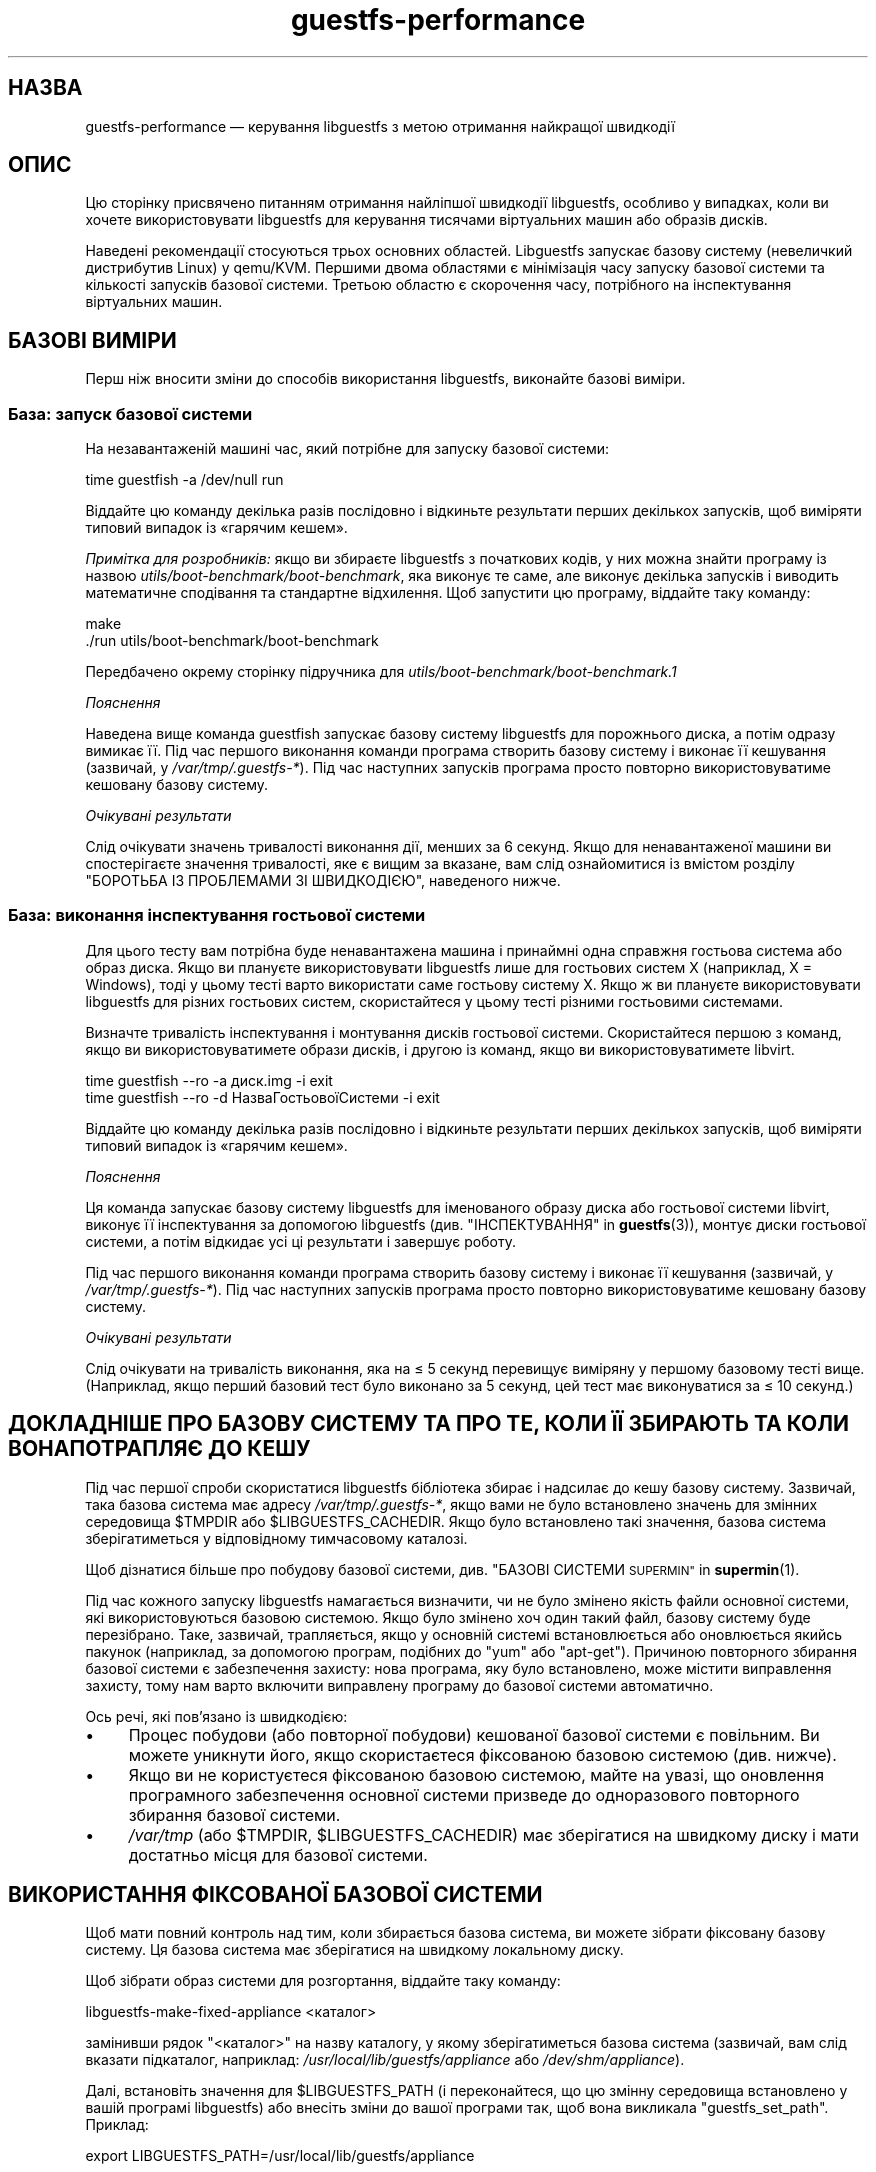 .\" Automatically generated by Podwrapper::Man 1.40.2 (Pod::Simple 3.35)
.\"
.\" Standard preamble:
.\" ========================================================================
.de Sp \" Vertical space (when we can't use .PP)
.if t .sp .5v
.if n .sp
..
.de Vb \" Begin verbatim text
.ft CW
.nf
.ne \\$1
..
.de Ve \" End verbatim text
.ft R
.fi
..
.\" Set up some character translations and predefined strings.  \*(-- will
.\" give an unbreakable dash, \*(PI will give pi, \*(L" will give a left
.\" double quote, and \*(R" will give a right double quote.  \*(C+ will
.\" give a nicer C++.  Capital omega is used to do unbreakable dashes and
.\" therefore won't be available.  \*(C` and \*(C' expand to `' in nroff,
.\" nothing in troff, for use with C<>.
.tr \(*W-
.ds C+ C\v'-.1v'\h'-1p'\s-2+\h'-1p'+\s0\v'.1v'\h'-1p'
.ie n \{\
.    ds -- \(*W-
.    ds PI pi
.    if (\n(.H=4u)&(1m=24u) .ds -- \(*W\h'-12u'\(*W\h'-12u'-\" diablo 10 pitch
.    if (\n(.H=4u)&(1m=20u) .ds -- \(*W\h'-12u'\(*W\h'-8u'-\"  diablo 12 pitch
.    ds L" ""
.    ds R" ""
.    ds C` ""
.    ds C' ""
'br\}
.el\{\
.    ds -- \|\(em\|
.    ds PI \(*p
.    ds L" ``
.    ds R" ''
.    ds C`
.    ds C'
'br\}
.\"
.\" Escape single quotes in literal strings from groff's Unicode transform.
.ie \n(.g .ds Aq \(aq
.el       .ds Aq '
.\"
.\" If the F register is >0, we'll generate index entries on stderr for
.\" titles (.TH), headers (.SH), subsections (.SS), items (.Ip), and index
.\" entries marked with X<> in POD.  Of course, you'll have to process the
.\" output yourself in some meaningful fashion.
.\"
.\" Avoid warning from groff about undefined register 'F'.
.de IX
..
.nr rF 0
.if \n(.g .if rF .nr rF 1
.if (\n(rF:(\n(.g==0)) \{\
.    if \nF \{\
.        de IX
.        tm Index:\\$1\t\\n%\t"\\$2"
..
.        if !\nF==2 \{\
.            nr % 0
.            nr F 2
.        \}
.    \}
.\}
.rr rF
.\" ========================================================================
.\"
.IX Title "guestfs-performance 1"
.TH guestfs-performance 1 "2019-02-07" "libguestfs-1.40.2" "Virtualization Support"
.\" For nroff, turn off justification.  Always turn off hyphenation; it makes
.\" way too many mistakes in technical documents.
.if n .ad l
.nh
.SH "НАЗВА"
.IX Header "НАЗВА"
guestfs-performance — керування libguestfs з метою отримання найкращої
швидкодії
.SH "ОПИС"
.IX Header "ОПИС"
Цю сторінку присвячено питанням отримання найліпшої швидкодії libguestfs,
особливо у випадках, коли ви хочете використовувати libguestfs для керування
тисячами віртуальних машин або образів дисків.
.PP
Наведені рекомендації стосуються трьох основних областей. Libguestfs
запускає базову систему (невеличкий дистрибутив Linux) у qemu/KVM. Першими
двома областями є мінімізація часу запуску базової системи та кількості
запусків базової системи. Третьою областю є скорочення часу, потрібного на
інспектування віртуальних машин.
.SH "БАЗОВІ ВИМІРИ"
.IX Header "БАЗОВІ ВИМІРИ"
Перш ніж вносити зміни до способів використання libguestfs, виконайте базові
виміри.
.SS "База: запуск базової системи"
.IX Subsection "База: запуск базової системи"
На незавантаженій машині час, який потрібне для запуску базової системи:
.PP
.Vb 1
\& time guestfish \-a /dev/null run
.Ve
.PP
Віддайте цю команду декілька разів послідовно і відкиньте результати перших
декількох запусків, щоб виміряти типовий випадок із «гарячим кешем».
.PP
\&\fIПримітка для розробників:\fR якщо ви збираєте libguestfs з початкових кодів,
у них можна знайти програму із назвою
\&\fIutils/boot\-benchmark/boot\-benchmark\fR, яка виконує те саме, але виконує
декілька запусків і виводить математичне сподівання та стандартне
відхилення. Щоб запустити цю програму, віддайте таку команду:
.PP
.Vb 2
\& make
\& ./run utils/boot\-benchmark/boot\-benchmark
.Ve
.PP
Передбачено окрему сторінку підручника для
\&\fIutils/boot\-benchmark/boot\-benchmark.1\fR
.PP
\fIПояснення\fR
.IX Subsection "Пояснення"
.PP
Наведена вище команда guestfish запускає базову систему libguestfs для
порожнього диска, а потім одразу вимикає її. Під час першого виконання
команди програма створить базову систему і виконає її кешування (зазвичай, у
\&\fI/var/tmp/.guestfs\-*\fR). Під час наступних запусків програма просто повторно
використовуватиме кешовану базову систему.
.PP
\fIОчікувані результати\fR
.IX Subsection "Очікувані результати"
.PP
Слід очікувати значень тривалості виконання дії, менших за 6 секунд. Якщо
для ненавантаженої машини ви спостерігаєте значення тривалості, яке є вищим
за вказане, вам слід ознайомитися із вмістом розділу \*(L"БОРОТЬБА ІЗ
ПРОБЛЕМАМИ ЗІ ШВИДКОДІЄЮ\*(R", наведеного нижче.
.SS "База: виконання інспектування гостьової системи"
.IX Subsection "База: виконання інспектування гостьової системи"
Для цього тесту вам потрібна буде ненавантажена машина і принаймні одна
справжня гостьова система або образ диска. Якщо ви плануєте використовувати
libguestfs лише для гостьових систем X (наприклад, X = Windows), тоді у
цьому тесті варто використати саме гостьову систему X. Якщо ж ви плануєте
використовувати libguestfs для різних гостьових систем, скористайтеся у
цьому тесті різними гостьовими системами.
.PP
Визначте тривалість інспектування і монтування дисків гостьової
системи. Скористайтеся першою з команд, якщо ви використовуватимете образи
дисків, і другою із команд, якщо ви використовуватимете libvirt.
.PP
.Vb 1
\& time guestfish \-\-ro \-a диск.img \-i exit
\&
\& time guestfish \-\-ro \-d НазваГостьовоїСистеми \-i exit
.Ve
.PP
Віддайте цю команду декілька разів послідовно і відкиньте результати перших
декількох запусків, щоб виміряти типовий випадок із «гарячим кешем».
.PP
\fIПояснення\fR
.IX Subsection "Пояснення"
.PP
Ця команда запускає базову систему libguestfs для іменованого образу диска
або гостьової системи libvirt, виконує її інспектування за допомогою
libguestfs (див. \*(L"ІНСПЕКТУВАННЯ\*(R" in \fBguestfs\fR\|(3)), монтує диски гостьової
системи, а потім відкидає усі ці результати і завершує роботу.
.PP
Під час першого виконання команди програма створить базову систему і виконає
її кешування (зазвичай, у \fI/var/tmp/.guestfs\-*\fR). Під час наступних
запусків програма просто повторно використовуватиме кешовану базову систему.
.PP
\fIОчікувані результати\fR
.IX Subsection "Очікувані результати"
.PP
Слід очікувати на тривалість виконання, яка на ≤ 5 секунд перевищує
виміряну у першому базовому тесті вище. (Наприклад, якщо перший базовий тест
було виконано за 5 секунд, цей тест має виконуватися за ≤ 10 секунд.)
.SH "ДОКЛАДНІШЕ ПРО БАЗОВУ СИСТЕМУ ТА ПРО ТЕ, КОЛИ ЇЇ ЗБИРАЮТЬ ТА КОЛИ ВОНА ПОТРАПЛЯЄ ДО КЕШУ"
.IX Header "ДОКЛАДНІШЕ ПРО БАЗОВУ СИСТЕМУ ТА ПРО ТЕ, КОЛИ ЇЇ ЗБИРАЮТЬ ТА КОЛИ ВОНА ПОТРАПЛЯЄ ДО КЕШУ"
Під час першої спроби скористатися libguestfs бібліотека збирає і надсилає
до кешу базову систему. Зазвичай, така базова система має адресу
\&\fI/var/tmp/.guestfs\-*\fR, якщо вами не було встановлено значень для змінних
середовища \f(CW$TMPDIR\fR або \f(CW$LIBGUESTFS_CACHEDIR\fR. Якщо було встановлено
такі значення, базова система зберігатиметься у відповідному тимчасовому
каталозі.
.PP
Щоб дізнатися більше про побудову базової системи, див. \*(L"БАЗОВІ
СИСТЕМИ \s-1SUPERMIN\*(R"\s0 in \fBsupermin\fR\|(1).
.PP
Під час кожного запуску libguestfs намагається визначити, чи не було змінено
якість файли основної системи, які використовуються базовою системою. Якщо
було змінено хоч один такий файл, базову систему буде перезібрано. Таке,
зазвичай, трапляється, якщо у основній системі встановлюється або
оновлюється якийсь пакунок (наприклад, за допомогою програм, подібних до
\&\f(CW\*(C`yum\*(C'\fR або \f(CW\*(C`apt\-get\*(C'\fR). Причиною повторного збирання базової системи є
забезпечення захисту: нова програма, яку було встановлено, може містити
виправлення захисту, тому нам варто включити виправлену програму до базової
системи автоматично.
.PP
Ось речі, які пов'язано із швидкодією:
.IP "\(bu" 4
Процес побудови (або повторної побудови) кешованої базової системи є
повільним. Ви можете уникнути його, якщо скористаєтеся фіксованою базовою
системою (див. нижче).
.IP "\(bu" 4
Якщо ви не користуєтеся фіксованою базовою системою, майте на увазі, що
оновлення програмного забезпечення основної системи призведе до одноразового
повторного збирання базової системи.
.IP "\(bu" 4
\&\fI/var/tmp\fR (або \f(CW$TMPDIR\fR, \f(CW$LIBGUESTFS_CACHEDIR\fR) має зберігатися на
швидкому диску і мати достатньо місця для базової системи.
.SH "ВИКОРИСТАННЯ ФІКСОВАНОЇ БАЗОВОЇ СИСТЕМИ"
.IX Header "ВИКОРИСТАННЯ ФІКСОВАНОЇ БАЗОВОЇ СИСТЕМИ"
Щоб мати повний контроль над тим, коли збирається базова система, ви можете
зібрати фіксовану базову систему. Ця базова система має зберігатися на
швидкому локальному диску.
.PP
Щоб зібрати образ системи для розгортання, віддайте таку команду:
.PP
.Vb 1
\& libguestfs\-make\-fixed\-appliance <каталог>
.Ve
.PP
замінивши рядок \f(CW\*(C`<каталог>\*(C'\fR на назву каталогу, у якому
зберігатиметься базова система (зазвичай, вам слід вказати підкаталог,
наприклад: \fI/usr/local/lib/guestfs/appliance\fR або \fI/dev/shm/appliance\fR).
.PP
Далі, встановіть значення для \f(CW$LIBGUESTFS_PATH\fR (і переконайтеся, що цю
змінну середовища встановлено у вашій програмі libguestfs) або внесіть зміни
до вашої програми так, щоб вона викликала \f(CW\*(C`guestfs_set_path\*(C'\fR. Приклад:
.PP
.Vb 1
\& export LIBGUESTFS_PATH=/usr/local/lib/guestfs/appliance
.Ve
.PP
Тепер ви можете запускати програми libguestfs, засоби віртуалізації,
guestfish тощо у звичний спосіб. Програми використовуватимуть вашу фіксовану
базову систему і ніколи не збиратимуть, не перезбиратимуть і не кешуватимуть
власну базову систему.
.PP
(Докладніші відомості з цієї теми можна знайти тут:
\&\fBlibguestfs\-make\-fixed\-appliance\fR\|(1)).
.SS "Швидкодія фіксованої базової системи"
.IX Subsection "Швидкодія фіксованої базової системи"
Наші тестування показали, що використання фіксованої базової системи не дає
ніяких помітних переваг у швидкодії, навіть якщо розташувати базову систему
у оперативній пам'яті (тобто на пристрої \fI/dev/shm\fR). Втім, слід зважити
ось на що:
.IP "1." 4
Використання фіксованої базової системи запобігатиме спробам libguestfs
повторно зібрати базову систему, що означатиме, що тривалість запуску
libguestfs буде легше передбачити.
.IP "2." 4
Базова система завантажується на вимогу. Простий тест, наприклад такий:
.Sp
.Vb 1
\& time guestfish \-a /dev/null run
.Ve
.Sp
не дуже навантажує базову систему. Справжня програма libguestfs, де
використовуватимуться складні виклики програмного інтерфейсу,
навантажуватиме базову систему набагато більше. Можливість зберігати базову
систему у вказаному місці робить швидкодію значно передбачуванішою.
.SH "ЗМЕНШЕННЯ КІЛЬКОСТІ ЗАПУСКІВ БАЗОВОЇ СИСТЕМИ"
.IX Header "ЗМЕНШЕННЯ КІЛЬКОСТІ ЗАПУСКІВ БАЗОВОЇ СИСТЕМИ"
Набагато ефективнішим, але не завжди найпростішим способом дістати добру
швидкодію є забезпечення якомога меншої кількості запусків базової
системи. Це, ймовірно, включає внесення змін до самої вашої програми
libguestfs.
.PP
Намагайтеся викликати \f(CW\*(C`guestfs_launch\*(C'\fR не більше одного разу на одну
віртуальну машину або образ диска.
.PP
Замість використання окремого екземпляра \fBguestfish\fR\|(1) для внесення змін
до тієї самої гостьової системи, скористайтеся єдиним екземпляром guestfish
і/або використовуйте параметр guestfish \fI\-\-listen\fR.
.PP
Спробуйте написати вашу програму у формі фонової служби, яка підтримує
зв'язок із гостьовою системою відкритим протягом усього сеансу внесення
послідовності змін. Крім того, можете скерувати усі дії, які ви хочете
виконати, до відкриття зв'язку із гостьовою системою.
.PP
Ви також можете спробувати додавати диски з декількох гостьових систем до
єдиної базової системи. Перш ніж намагатися це зробити, врахуйте ось що:
.IP "1." 4
Додавання декількох гостьових системи до однієї базової системи створює
проблему із захистом, оскільки може уможливити для однієї гостьової системи
втручання до дисків іншої гостьової системи. Робіть це, лише якщо ви
довіряєте усім гостьовим системам або якщо ви можете згрупувати гостьові
системи за рівнем довіри.
.IP "2." 4
Існує жорстке обмеження для кількості дисків, які ви можете додати до однієї
базової системи. Щоб отримати максимальне можливе значення, скористайтеся
викликом \*(L"guestfs_max_disks\*(R" in \fBguestfs\fR\|(3). Докладнішу інформацію можна знайти
у розділі \*(L"ОБМЕЖЕННЯ\*(R" in \fBguestfs\fR\|(3).
.IP "3." 4
Використання libguestfs у цей спосіб є ускладненим. Диски можуть взаємодіяти
у несподіваний спосіб: наприклад, якщо у двох гостьових системах
використовуються однакові \s-1UUID\s0 для файлової системи (оскільки ці системи
було клоновано) або існують групи томів із однаковими назвами (але
див. \f(CW\*(C`guestfs_lvm_set_filter\*(C'\fR).
.PP
\&\fBvirt\-df\fR\|(1), типово, додає одразу декілька дисків, тому код цієї програми
є чудовим прикладом для ваших власних розробок.
.SH "СКОРОЧЕННЯ ЧАСУ, ПОТРІБНОГО ДЛЯ ІНСПЕКТУВАННЯ ВІРТУАЛЬНИХ МАШИН"
.IX Header "СКОРОЧЕННЯ ЧАСУ, ПОТРІБНОГО ДЛЯ ІНСПЕКТУВАННЯ ВІРТУАЛЬНИХ МАШИН"
Основна порада очевидна: не виконуйте інспектування (це дуже витратна
операція), якщо вам не потрібні його результати.
.PP
Якщо гостьова система інспектується декілька разів, варто створити кеш
результатів першого інспектування і повторно скористатися ними для наступних
дій.
.PP
Деякі диски взагалі не потребують інспектування. Наприклад, якщо ви
створюєте образ диска, або якщо образ диска не є віртуальною машиною, або
якщо образ диска має заздалегідь відоме компонування.
.PP
Навіть якщо базове інспектування (\f(CW\*(C`guestfs_inspect_os\*(C'\fR) є обов'язковим,
можна обійтися без допоміжних операцій з інспектування:
.IP "\(bu" 4
Монтування дисків є необхідним, лише якщо потрібно отримати докладніші дані
щодо файлової системи.
.IP "\(bu" 4
Отримання списку програм (\f(CW\*(C`guestfs_inspect_list_applications\*(C'\fR) є витратною
операцією для Linux, яка, втім, виконується дуже швидко для Windows.
.IP "\(bu" 4
Створення піктограми гостьової системи (\f(CW\*(C`guestfs_inspect_get_icon\*(C'\fR)
виконується дуже швидко для Linux, але є витратною операцією для Windows.
.SH "ПАРАЛЕЛЬНІ БАЗОВІ СИСТЕМИ"
.IX Header "ПАРАЛЕЛЬНІ БАЗОВІ СИСТЕМИ"
Базові системи libguestfs є здебільшого зв'язками введення\-виведення даних,
отже ви можете паралельно запускати одразу декілька базових систем.  Якщо у
основній системі достатньо багато вільної оперативної пам'яті, між запуском
1 базової системи і паралельним запуском багатьох базових систем відмінність
є незначною.
.PP
На 2\-ядерному (4 потоки обробки) ноутбуці із 16 ГБ оперативної пам'яті,
використання (не дуже реалістичного) тестового скрипту мовою Perl,
наведеного нижче, дало вказані нижче результати, які свідчать про чудову
масштабованість у запуску 1 базової системи і паралельному запуску 20
базових систем:
.PP
.Vb 10
\&  12 ++\-\-\-+\-\-\-\-+\-\-\-\-+\-\-\-\-+\-\-\-\-\-+\-\-\-\-+\-\-\-\-+\-\-\-\-+\-\-\-\-+\-\-\-++
\&     +    +    +    +    +     +    +    +    +    +    *
\&     |                                                  |
\&     |                                               *  |
\&  11 ++                                                ++
\&     |                                                  |
\&     |                                                  |
\&     |                                          *  *    |
\&  10 ++                                                ++
\&     |                                        *         |
\&     |                                                  |
\& s   |                                                  |
\&   9 ++                                                ++
\& e   |                                                  |
\&     |                                     *            |
\& c   |                                                  |
\&   8 ++                                  *             ++
\& o   |                                *                 |
\&     |                                                  |
\& n 7 ++                                                ++
\&     |                              *                   |
\& d   |                           *                      |
\&     |                                                  |
\& s 6 ++                                                ++
\&     |                      *  *                        |
\&     |                   *                              |
\&     |                                                  |
\&   5 ++                                                ++
\&     |                                                  |
\&     |                 *                                |
\&     |            * *                                   |
\&   4 ++                                                ++
\&     |                                                  |
\&     |                                                  |
\&     +    *  * *    +    +     +    +    +    +    +    +
\&   3 ++\-*\-+\-\-\-\-+\-\-\-\-+\-\-\-\-+\-\-\-\-\-+\-\-\-\-+\-\-\-\-+\-\-\-\-+\-\-\-\-+\-\-\-++
\&     0    2    4    6    8     10   12   14   16   18   20
\&               кількість паралельних базових систем
.Ve
.PP
Можна запустити і набагато більше за 20 базових систем паралельно, але вам
слід мати на увазі, що якщо ви використовуєте модуль обробки libvirt,
типово, libvirt обмежує кількість з'єднань із клієнтами двадцятьма.
.PP
Для отримання даних, наведених на рисунку вище, було використано простий
скрипт мовою Perl, наведений нижче. Втім, набагато більше відомостей з цього
питання, зокрема досконаліші скрипти для тестування та графіки, можна знайти
у наступних дописах у блогах:
.PP
http://rwmj.wordpress.com/2013/02/25/multiple\-libguestfs\-appliances\-in\-parallel\-part\-1/
http://rwmj.wordpress.com/2013/02/25/multiple\-libguestfs\-appliances\-in\-parallel\-part\-2/
http://rwmj.wordpress.com/2013/02/25/multiple\-libguestfs\-appliances\-in\-parallel\-part\-3/
http://rwmj.wordpress.com/2013/02/25/multiple\-libguestfs\-appliances\-in\-parallel\-part\-4/
.PP
.Vb 1
\& #!/usr/bin/env perl
\& 
\& use strict;
\& use threads;
\& use warnings;
\& use Sys::Guestfs;
\& use Time::HiRes qw(time);
\& 
\& sub test {
\&     my $g = Sys::Guestfs\->new;
\&     $g\->add_drive_ro ("/dev/null");
\&     $g\->launch ();
\&     
\&     # Тут можна виконати якісь завдання за допомогою libguestfs.
\&     
\&     $g\->close ();
\& }
\& 
\& # Отримати усе до кешу.
\& test (); test (); test ();
\& 
\& for my $nr_threads (1..20) {
\&     my $start_t = time ();
\&     my @threads;
\&     foreach (1..$nr_threads) {
\&         push @threads, threads\->create (\e&test)
\&     }
\&     foreach (@threads) {
\&         $_\->join ();
\&         if (my $err = $_\->error ()) {
\&             die "launch failed with $nr_threads threads: $err"
\&         }
\&     }
\&     my $end_t = time ();
\&     printf ("%d %.2f\en", $nr_threads, $end_t \- $start_t);
\& }
.Ve
.SH "ВИКОРИСТАННЯ USER-MODE LINUX"
.IX Header "ВИКОРИСТАННЯ USER-MODE LINUX"
Починаючи з libguestfs 1.24, стало можливим використання модуля обробки
User-Mode Linux (uml) замість \s-1KVM\s0 (див. \*(L"МОДУЛЬ USER-MODE
\&\s-1LINUX\*(R"\s0 in \fBguestfs\fR\|(3)). У цьому розділі наведено деякі загальні зауваження щодо цього
модуля, але ми \fBнаполегливо рекомендуємо\fR вам виміряти навантаження з \s-1UML\s0 у
вашій системі, а не сліпо довірятися коментарям або інтуїції.
.IP "\(bu" 4
\&\s-1UML,\s0 зазвичай, працює із тією самою швидкістю, що і \s-1KVM,\s0 або трохи
повільніше на типовій системі.
.IP "\(bu" 4
Втім, \s-1UML\s0 часто працює так само швидко в умовах віртуалізації, як і у
звичайному апаратному середовищі, тоді як \s-1KVM\s0 може працювати набагато
повільніше в умовах віртуалізації (оскільки там недоступне апаратне
прискорення віртуалізації).
.IP "\(bu" 4
Вивантаження і отримання даних у \s-1UML\s0 удесятеро повільніше за такі самі
операції у \s-1KVM.\s0 Libguestfs надсилає дані крізь емульований послідовний порт
\&\s-1UML,\s0 який є набагато менш ефективним за virtio-serial у \s-1KVM.\s0
.IP "\(bu" 4
В \s-1UML\s0 недоступні деякі можливості (наприклад, підтримка qcow2), тому іноді
цей варіант взагалі не є придатним.
.PP
Самі графіки можна знайти тут:
http://rwmj.wordpress.com/2013/08/14/performance\-of\-user\-mode\-linux\-as\-a\-libguestfs\-backend/#content
.SH "БОРОТЬБА ІЗ ПРОБЛЕМАМИ ЗІ ШВИДКОДІЄЮ"
.IX Header "БОРОТЬБА ІЗ ПРОБЛЕМАМИ ЗІ ШВИДКОДІЄЮ"
.SS "Переконайтеся, що увімкнено апаратну віртуалізацію"
.IX Subsection "Переконайтеся, що увімкнено апаратну віртуалізацію"
Use \fI/proc/cpuinfo\fR to ensure that hardware virtualization is available.
Note that you may need to enable it in your \s-1BIOS.\s0
.PP
Усередині віртуальних машин апаратна віртуалізація зазвичай недоступна,
тому, щоб ви не робили, у віртуальній машині libguestfs працюватиме
повільно. Наш досвід свідчить про те, що вкладена віртуалізація працює
погано, і, напевне, альтернативи запуску libguestfs у основній системі
немає.
.SS "Переконайтеся, що \s-1KVM\s0 є доступним"
.IX Subsection "Переконайтеся, що KVM є доступним"
Переконайтеся, що \s-1KVM\s0 увімкнено і доступний користувачеві, який запускає
libguestfs. Безпечним є встановлення прав доступу 0666 для \fI/dev/kvm\fR, як
це робиться у більшості сучасних дистрибутивів.
.SS "Процесори, яких слід уникати"
.IX Subsection "Процесори, яких слід уникати"
Не використовуйте процесори, у яких немає апаратної віртуалізації, та
процесорів, які просто дуже повільні (чудовим прикладом такого процесора є
\&\s-1AMD\s0 Geode).
.SS "Xen dom0"
.IX Subsection "Xen dom0"
У Xen dom0 є віртуальною машиною, отже на ньому апаратна віртуалізація
недоступна.
.SS "Скористайтеся libguestfs ≥ 1.34 і qemu ≥ 2.7"
.IX Subsection "Скористайтеся libguestfs ≥ 1.34 і qemu ≥ 2.7"
Під час циклу розробки libguestfs 1.33 ми приділяли багато часу швидкодії,
зосередившись на швидкості завантаження, і додали декілька латок до
libguestfs, qemu та Linux, що у певних випадках зменшило час завантаження до
значень, менших за 1 секунду. Тому, ви можете спостерігати набагато швидшу
роботу версій libguestfs та qemu, згаданих у заголовку розділу.
.SH "ДОКЛАДНИЙ АНАЛІЗ"
.IX Header "ДОКЛАДНИЙ АНАЛІЗ"
.SS "Аналіз завантаження"
.IX Subsection "Аналіз завантаження"
У каталозі з початковим кодом libguestfs за адресою \fIutils/boot\-analysis\fR
можна знайти програму, яка називається \f(CW\*(C`boot\-analysis\*(C'\fR. Ця програма може
виводити дуже докладні дані щодо кроків завантаження (наприклад, qemu, \s-1BIOS,\s0
ядра, скрипту ініціалізації libguestfs) і вимірювати тривалість виконання
кожного з кроків.
.PP
Щоб запустити цю програму, віддайте таку команду:
.PP
.Vb 2
\& make
\& ./run utils/boot\-analysis/boot\-analysis
.Ve
.PP
Передбачено окрему сторінку підручника для
\&\fIutils/boot\-benchmark/boot\-analysis.1\fR
.SS "Докладний таймінг з використанням ts"
.IX Subsection "Докладний таймінг з використанням ts"
Скористайтеся програмою \fBts\fR\|(1) (з moreutils), щоб переглянути докладну
картину:
.PP
.Vb 10
\& $ guestfish \-a /dev/null run \-v |& ts \-i \*(Aq%.s\*(Aq
\& 0.000022 libguestfs: launch: program=guestfish
\& 0.000134 libguestfs: launch: version=1.29.31fedora=23,release=2.fc23,libvirt
\& 0.000044 libguestfs: launch: backend registered: unix
\& 0.000035 libguestfs: launch: backend registered: uml
\& 0.000035 libguestfs: launch: backend registered: libvirt
\& 0.000032 libguestfs: launch: backend registered: direct
\& 0.000030 libguestfs: launch: backend=libvirt
\& 0.000031 libguestfs: launch: tmpdir=/tmp/libguestfsw18rBQ
\& 0.000029 libguestfs: launch: umask=0002
\& 0.000031 libguestfs: launch: euid=1000
\& 0.000030 libguestfs: libvirt version = 1002012 (1.2.12)
\& [etc]
.Ve
.PP
Часові позначки вказано у секундах (з нарощуванням щодо попереднього рядка).
.SS "Докладний таймінг з використанням SystemTap"
.IX Subsection "Докладний таймінг з використанням SystemTap"
Для отримання докладної інформації щодо часових параметрів обробки у
програмах libguestfs можете скористатися SystemTap (\fBstap\fR\|(1)).
.PP
Збережіть такий скрипт із назвою \fItime.stap\fR:
.PP
.Vb 1
\& global last;
\& 
\& function display_time () {
\&       now = gettimeofday_us ();
\&       delta = 0;
\&       if (last > 0)
\&             delta = now \- last;
\&       last = now;
\& 
\&       printf ("%d (+%d):", now, delta);
\& }
\& 
\& probe begin {
\&       last = 0;
\&       printf ("ready\en");
\& }
\& 
\& /* Показати усі виклики статичних маркерів. */
\& probe process("/usr/lib*/libguestfs.so.0")
\&           .provider("guestfs").mark("*") ? {
\&       display_time();
\&       printf ("\et%s %s\en", $$name, $$parms);
\& }
\& 
\& /* Показати усі виклики функцій guestfs_*. */
\& probe process("/usr/lib*/libguestfs.so.0")
\&           .function("guestfs_[a\-z]*") ? {
\&       display_time();
\&       printf ("\et%s %s\en", probefunc(), $$parms);
\& }
.Ve
.PP
Запустіть його у одному вікні від імені користувача root:
.PP
.Vb 2
\& # stap time.stap
\& ready
.Ve
.PP
Скрипт виведе рядок «ready», коли SystemTap завантажить програму. Запустіть
вашу програму libguestfs, guestfish або програму засобів віртуалізації у
іншому вікні. Приклад:
.PP
.Vb 1
\& $ guestfish \-a /dev/null run
.Ve
.PP
У вікні stap ви побачити багато даних, зокрема, буде показано дані щодо
часу, потрібного на виконання кожного з кроків (у форматі кількості
мілісекунд у дужках). Приклад:
.PP
.Vb 9
\& xxxx (+0):     guestfs_create 
\& xxxx (+29):    guestfs_set_pgroup g=0x17a9de0 pgroup=0x1
\& xxxx (+9):     guestfs_add_drive_opts_argv g=0x17a9de0 [...]
\& xxxx (+8):     guestfs_int_safe_strdup g=0x17a9de0 str=0x7f8a153bed5d
\& xxxx (+19):    guestfs_int_safe_malloc g=0x17a9de0 nbytes=0x38
\& xxxx (+5):     guestfs_int_safe_strdup g=0x17a9de0 str=0x17a9f60
\& xxxx (+10):    guestfs_launch g=0x17a9de0
\& xxxx (+4):     launch_start 
\& [etc]
.Ve
.PP
Вам слід звернутися до початкового коду libguestfs або навіть трохи змінити
його, щоб повністю розібратися у виведених даних.
.SS "Докладна діагностика з використанням gdb"
.IX Subsection "Докладна діагностика з використанням gdb"
Ви можете керувати \s-1BIOS\s0 або ядром базової системи за допомогою gdb. Якщо ви
добре знаєтеся на процесі діагностики за допомогою gdb, це може бути
корисним інструментом для виявлення і усування регресій у процесі
завантаження.
.PP
По\-перше, вам слід змінити qemu так, щоб програма запускалася із параметрами
\&\f(CW\*(C`\-S\*(C'\fR і \f(CW\*(C`\-s\*(C'\fR. Ці параметри наказують qemu призупинити процес завантаження і
уможливити долучення до нього засобу діагностики. Щоб дізнатися більше,
ознайомтеся із підручником щодо \fBqemu\fR\|(1). Libguestfs викликає qemu
декілька разів (для сканування допоміжних виведених даних тощо). Вам
потрібен лише кінцевий виклик qemu, тому скористайтеся скриптом\-обгорткою,
подібним до такого:
.PP
.Vb 1
\& #!/bin/bash \-
\& 
\& # Встановіть значення, яке вказуватиме на справжній виконуваний файл qemu.
\& qemu=/usr/bin/qemu\-kvm
\& 
\& if [ "$1" != "\-global" ]; then
\&     # Scanning help output etc.
\&     exec $qemu "$@"
\& else 
\&     # Really running qemu.
\&     exec $qemu \-S \-s "$@"
\& fi
.Ve
.PP
Далі, запустіть guestfish або інший інструмент libguestfs із обгорткою qemu
(див. \*(L"ОБГОРТКИ \s-1QEMU\*(R"\s0 in \fBguestfs\fR\|(3), щоб зрозуміти, які дії виконуються):
.PP
.Vb 1
\& LIBGUESTFS_HV=/шлях/до/qemu\-wrapper guestfish \-a /dev/null \-v run
.Ve
.PP
Виконання має призупинитися після запуску qemu. У іншому вікні з'єднайтеся
із qemu за допомогою gdb:
.PP
.Vb 7
\& $ gdb
\& (gdb) set architecture i8086
\& The target architecture is assumed to be i8086
\& (gdb) target remote :1234
\& Remote debugging using :1234
\& 0x0000fff0 in ?? ()
\& (gdb) cont
.Ve
.PP
Після цього ви можете використовувати стандартні методики gdb, наприклад,
натискати \f(CW\*(C`^C\*(C'\fR, щоб перервати завантаження, або \f(CW\*(C`bt\*(C'\fR, щоб отримати
трасування стека, встановлювати точки зупину тощо. Зауважте, що після
проходження \s-1BIOS\s0 і потрапляння до ядра Linux вам варто знову змінити
архітектуру на 32 або 64\-бітову.
.SH "ПРОБЛЕМИ ЗІ ШВИДКОДІЄЮ У ІНШИХ ПРОГРАМАХ"
.IX Header "ПРОБЛЕМИ ЗІ ШВИДКОДІЄЮ У ІНШИХ ПРОГРАМАХ"
Іноді регресії у швидкодії трапляються у інших програмах (наприклад, у qemu
або ядрі системи), що спричиняє проблеми і у libguestfs.
.PP
У початковому коді libguestfs є файл
\&\fIutils/boot\-benchmark/boot\-benchmark\-range.pl\fR. Це скрипт, яким можна
скористатися для вимірювання параметрів роботи libguestfs на діапазоні
внесків git у іншому проекті, щоб визначити внесок, який спричинив
уповільнення роботи (або її пришвидшення).
.PP
Щоб дізнатися більше про те, як користуватися цим скриптом, зверніться до
підручника:
.PP
.Vb 1
\& ./utils/boot\-benchmark/boot\-benchmark\-range.pl \-\-man
.Ve
.SH "ТАКОЖ ПЕРЕГЛЯНЬТЕ"
.IX Header "ТАКОЖ ПЕРЕГЛЯНЬТЕ"
\&\fBsupermin\fR\|(1), \fBguestfish\fR\|(1), \fBguestfs\fR\|(3), \fBguestfs\-examples\fR\|(3),
\&\fBguestfs\-internals\fR\|(1), \fBlibguestfs\-make\-fixed\-appliance\fR\|(1), \fBstap\fR\|(1),
\&\fBqemu\fR\|(1), \fBgdb\fR\|(1), http://libguestfs.org/.
.SH "АВТОРИ"
.IX Header "АВТОРИ"
Richard W.M. Jones (\f(CW\*(C`rjones at redhat dot com\*(C'\fR)
.SH "АВТОРСЬКІ ПРАВА"
.IX Header "АВТОРСЬКІ ПРАВА"
Copyright (C) 2012\-2019 Red Hat Inc.
.SH "LICENSE"
.IX Header "LICENSE"
.SH "BUGS"
.IX Header "BUGS"
To get a list of bugs against libguestfs, use this link:
https://bugzilla.redhat.com/buglist.cgi?component=libguestfs&product=Virtualization+Tools
.PP
To report a new bug against libguestfs, use this link:
https://bugzilla.redhat.com/enter_bug.cgi?component=libguestfs&product=Virtualization+Tools
.PP
When reporting a bug, please supply:
.IP "\(bu" 4
The version of libguestfs.
.IP "\(bu" 4
Where you got libguestfs (eg. which Linux distro, compiled from source, etc)
.IP "\(bu" 4
Describe the bug accurately and give a way to reproduce it.
.IP "\(bu" 4
Run \fBlibguestfs\-test\-tool\fR\|(1) and paste the \fBcomplete, unedited\fR
output into the bug report.
